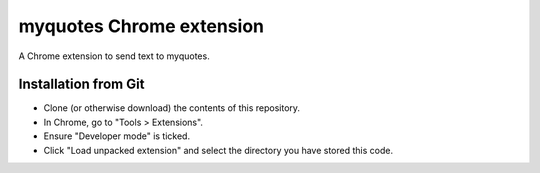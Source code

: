 myquotes Chrome extension
"""""""""""""""""""""""""

A Chrome extension to send text to myquotes.

Installation from Git
=====================

* Clone (or otherwise download) the contents of this repository.

* In Chrome, go to "Tools > Extensions".

* Ensure "Developer mode" is ticked.

* Click "Load unpacked extension" and select the directory you have stored
  this code.

